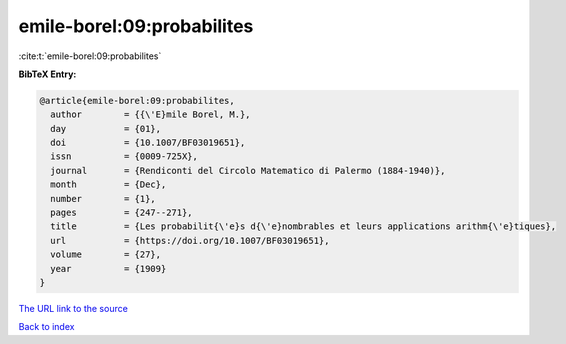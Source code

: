 emile-borel:09:probabilites
===========================

:cite:t:`emile-borel:09:probabilites`

**BibTeX Entry:**

.. code-block:: bibtex

   @article{emile-borel:09:probabilites,
     author        = {{\'E}mile Borel, M.},
     day           = {01},
     doi           = {10.1007/BF03019651},
     issn          = {0009-725X},
     journal       = {Rendiconti del Circolo Matematico di Palermo (1884-1940)},
     month         = {Dec},
     number        = {1},
     pages         = {247--271},
     title         = {Les probabilit{\'e}s d{\'e}nombrables et leurs applications arithm{\'e}tiques},
     url           = {https://doi.org/10.1007/BF03019651},
     volume        = {27},
     year          = {1909}
   }

`The URL link to the source <https://doi.org/10.1007/BF03019651>`__


`Back to index <../By-Cite-Keys.html>`__
